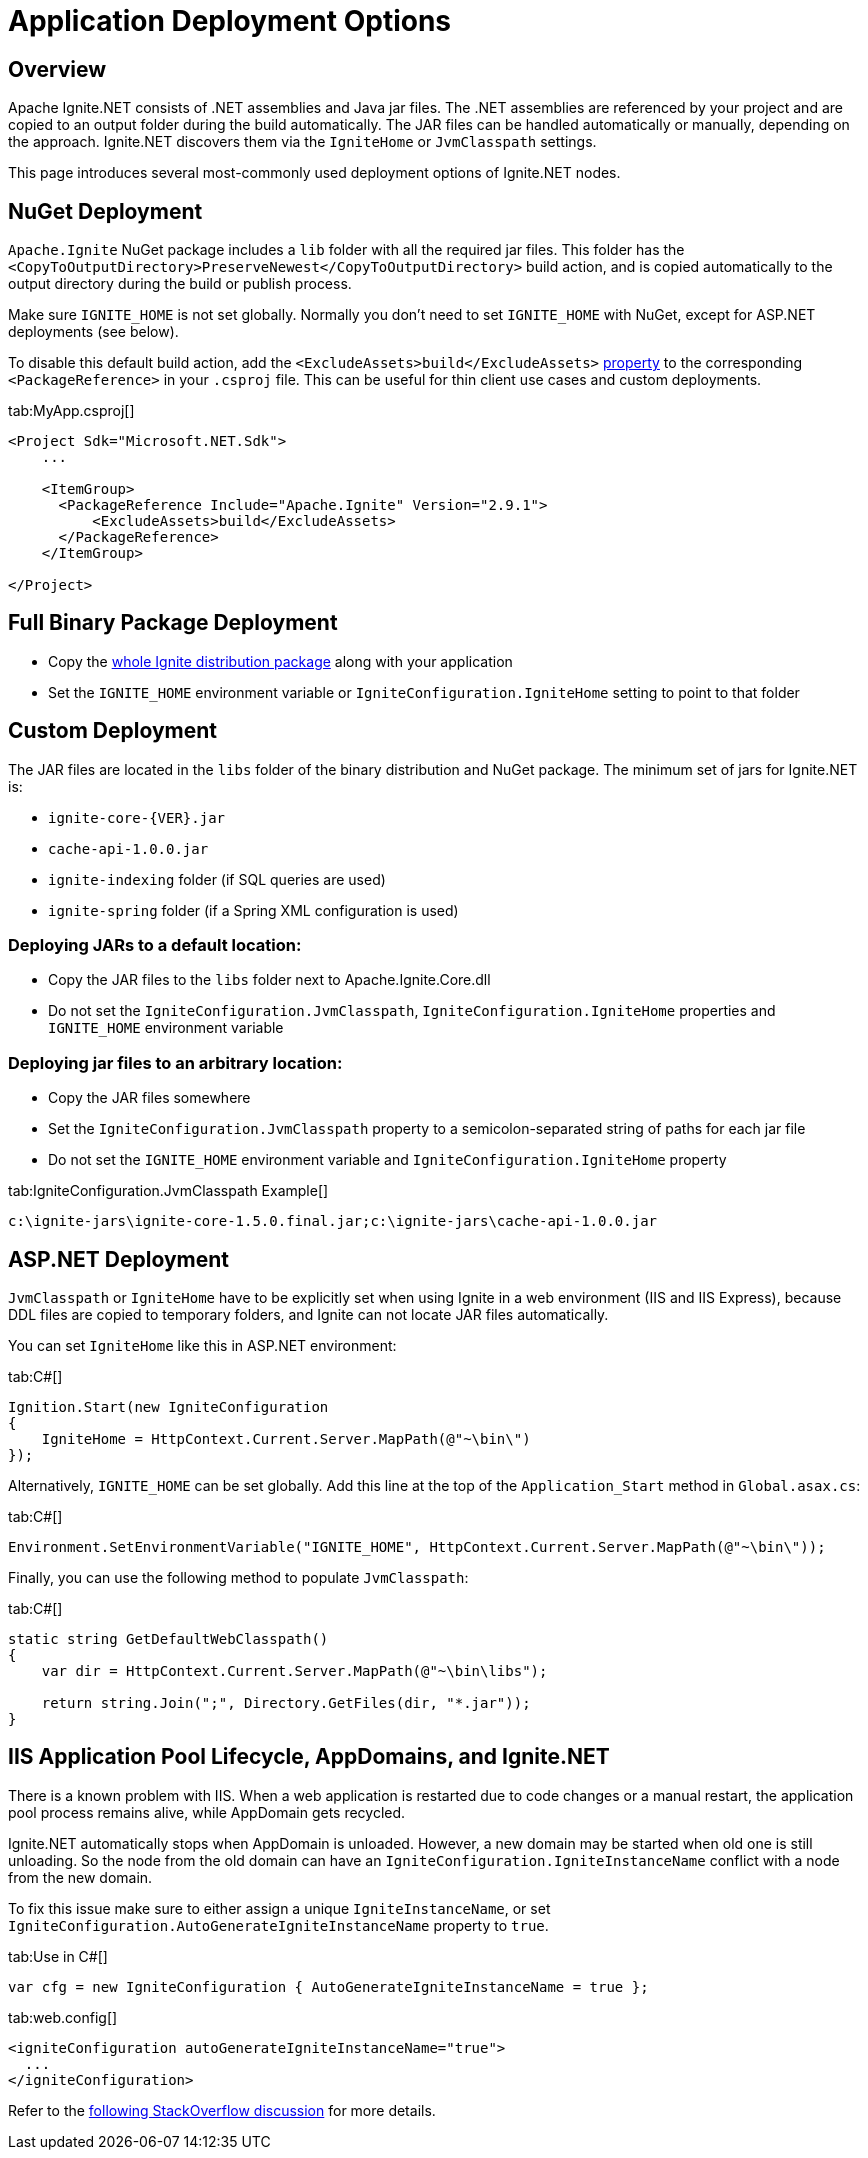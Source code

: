 // Licensed to the Apache Software Foundation (ASF) under one or more
// contributor license agreements.  See the NOTICE file distributed with
// this work for additional information regarding copyright ownership.
// The ASF licenses this file to You under the Apache License, Version 2.0
// (the "License"); you may not use this file except in compliance with
// the License.  You may obtain a copy of the License at
//
// http://www.apache.org/licenses/LICENSE-2.0
//
// Unless required by applicable law or agreed to in writing, software
// distributed under the License is distributed on an "AS IS" BASIS,
// WITHOUT WARRANTIES OR CONDITIONS OF ANY KIND, either express or implied.
// See the License for the specific language governing permissions and
// limitations under the License.
= Application Deployment Options

== Overview

Apache Ignite.NET consists of .NET assemblies and Java jar files. The .NET assemblies are referenced by your project and
are copied to an output folder during the build automatically. The JAR files can be handled automatically or manually, depending on the approach.
Ignite.NET discovers them via the `IgniteHome` or `JvmClasspath` settings.

This page introduces several most-commonly used deployment options of Ignite.NET nodes.

== NuGet Deployment

`Apache.Ignite` NuGet package includes a `lib` folder with all the required jar files. This folder has 
the `<CopyToOutputDirectory>PreserveNewest</CopyToOutputDirectory>` build action, and is copied automatically to the output directory
during the build or publish process.

Make sure `IGNITE_HOME` is not set globally. Normally you don't need to set `IGNITE_HOME` with NuGet, except for
ASP.NET deployments (see below).

To disable this default build action, add the `<ExcludeAssets>build</ExcludeAssets>` https://docs.microsoft.com/en-us/nuget/consume-packages/package-references-in-project-files#controlling-dependency-assets[property] to the corresponding `<PackageReference>` in your `.csproj` file.
This can be useful for thin client use cases and custom deployments.

[tabs]
--
tab:MyApp.csproj[]
[source,xml]
----
<Project Sdk="Microsoft.NET.Sdk">
    ...

    <ItemGroup>
      <PackageReference Include="Apache.Ignite" Version="2.9.1">
          <ExcludeAssets>build</ExcludeAssets>
      </PackageReference>
    </ItemGroup>

</Project>
----
--


== Full Binary Package Deployment

* Copy the https://ignite.apache.org/download.cgi#binaries[whole Ignite distribution package, window=_blank] along with your application
* Set the `IGNITE_HOME` environment variable or `IgniteConfiguration.IgniteHome` setting to point to that folder

== Custom Deployment

The JAR files are located in the `libs` folder of the binary distribution and NuGet package.
The minimum set of jars for Ignite.NET is:

* `ignite-core-{VER}.jar`
* `cache-api-1.0.0.jar`
* `ignite-indexing` folder (if SQL queries are used)
* `ignite-spring` folder (if a Spring XML configuration is used)

=== Deploying JARs to a default location:

* Copy the JAR files to the `libs` folder next to Apache.Ignite.Core.dll
* Do not set the `IgniteConfiguration.JvmClasspath`, `IgniteConfiguration.IgniteHome` properties and `IGNITE_HOME` environment variable

=== Deploying jar files to an arbitrary location:

* Copy the JAR files somewhere
* Set the `IgniteConfiguration.JvmClasspath` property to a semicolon-separated string of paths for each jar file
* Do not set the `IGNITE_HOME` environment variable and `IgniteConfiguration.IgniteHome` property

[tabs]
--
tab:IgniteConfiguration.JvmClasspath Example[]
[source,shell]
----
c:\ignite-jars\ignite-core-1.5.0.final.jar;c:\ignite-jars\cache-api-1.0.0.jar
----
--

== ASP.NET Deployment

`JvmClasspath` or `IgniteHome` have to be explicitly set when using Ignite in a web environment (IIS and IIS Express),
because DDL files are copied to temporary folders, and Ignite can not locate JAR files automatically.

You can set `IgniteHome` like this in ASP.NET environment:

[tabs]
--
tab:C#[]
[source,csharp]
----
Ignition.Start(new IgniteConfiguration
{
    IgniteHome = HttpContext.Current.Server.MapPath(@"~\bin\")
});
----
--

Alternatively, `IGNITE_HOME` can be set globally. Add this line at the top of the `Application_Start` method in `Global.asax.cs`:

[tabs]
--
tab:C#[]
[source,csharp]
----
Environment.SetEnvironmentVariable("IGNITE_HOME", HttpContext.Current.Server.MapPath(@"~\bin\"));
----
--

Finally, you can use the following method to populate `JvmClasspath`:
[tabs]
--
tab:C#[]
[source,csharp]
----
static string GetDefaultWebClasspath()
{
    var dir = HttpContext.Current.Server.MapPath(@"~\bin\libs");

    return string.Join(";", Directory.GetFiles(dir, "*.jar"));
}
----
--

== IIS Application Pool Lifecycle, AppDomains, and Ignite.NET

There is a known problem with IIS. When a web application is restarted due to code changes or a manual restart,
the application pool process remains alive, while AppDomain gets recycled.

Ignite.NET automatically stops when AppDomain is unloaded. However, a new domain may be started when old one is still
unloading. So the node from the old domain can have an `IgniteConfiguration.IgniteInstanceName` conflict with a node from the new domain.

To fix this issue make sure to either assign a unique `IgniteInstanceName`, or set
`IgniteConfiguration.AutoGenerateIgniteInstanceName` property to `true`.

[tabs]
--
tab:Use in C#[]
[source,csharp]
----
var cfg = new IgniteConfiguration { AutoGenerateIgniteInstanceName = true };
----
tab:web.config[]
[source,xml]
----
<igniteConfiguration autoGenerateIgniteInstanceName="true">
  ...
</igniteConfiguration>
----
--

Refer to the http://stackoverflow.com/questions/42961879/how-do-i-retrieve-a-started-ignite-instance-when-a-website-restart-occurs-in-iis/[following StackOverflow discussion, window=_blank]
for more details.
